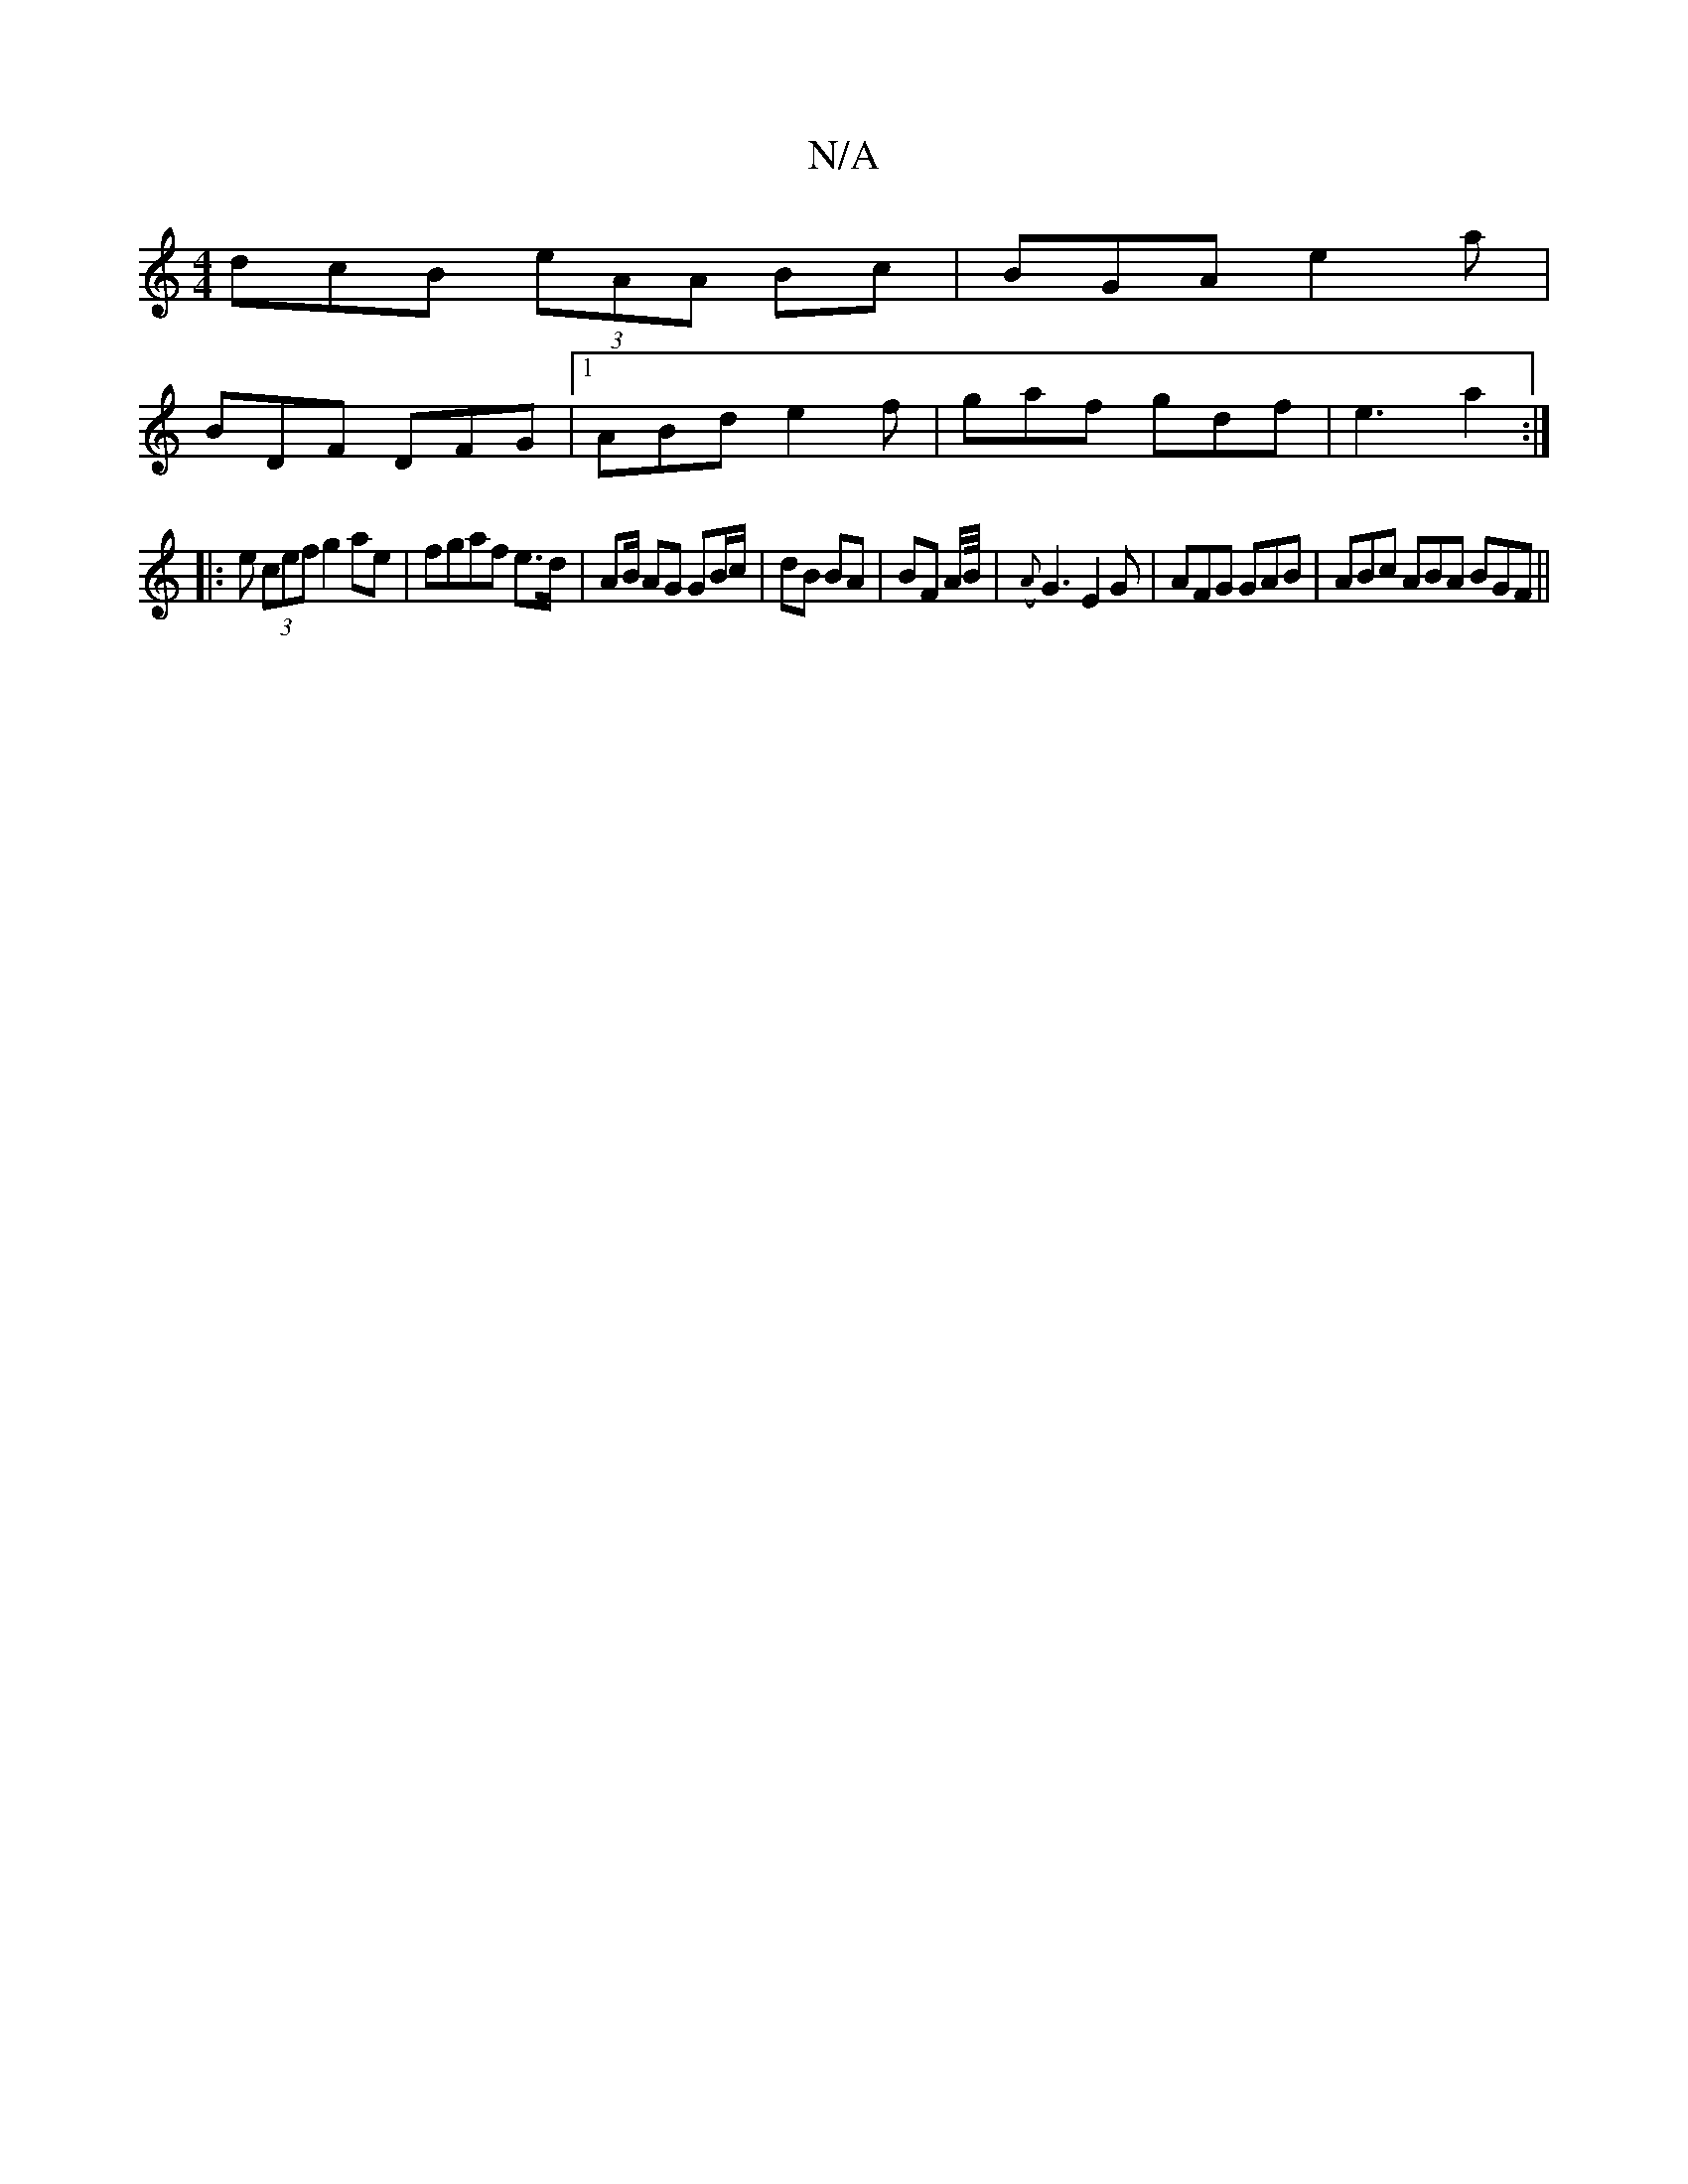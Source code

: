 X:1
T:N/A
M:4/4
R:N/A
K:Cmajor
dcB (3eAA Bc |BGA e2 a |
BDF DFG |1 ABd e2f | gaf gdf | e3 a2 :|
|: e (3cef g2 ae | fgaf e>d | AB/ AG GB/c/ | dB BA | BF A/B//| ({A}G3 E2G | AFG GAB | ABc ABA BGF ||

|: "Dm"cBA AGA | B3 d2e | d2g fga